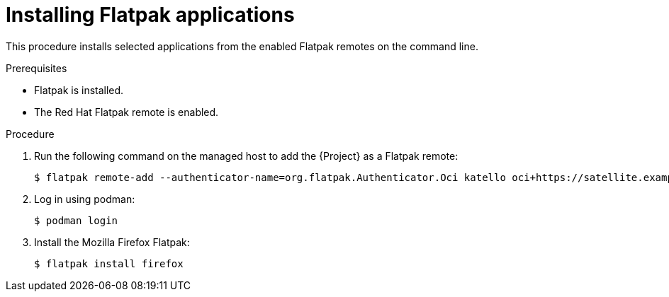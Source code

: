 [id="installing-flatpak-applications_{context}"]
= Installing Flatpak applications

This procedure installs selected applications from the enabled Flatpak remotes on the command line.

.Prerequisites
* Flatpak is installed.
* The Red Hat Flatpak remote is enabled.

.Procedure
. Run the following command on the managed host to add the {Project} as a Flatpak remote:
+
[options="nowrap", subs="+quotes,verbatim,attributes"]
----
$ flatpak remote-add --authenticator-name=org.flatpak.Authenticator.Oci katello oci+https://satellite.example.com/
----
. Log in using podman:
+
[options="nowrap", subs="+quotes,verbatim,attributes"]
----
$ podman login
----
. Install the Mozilla Firefox Flatpak:
+
[options="nowrap", subs="+quotes,verbatim,attributes"]
----
$ flatpak install firefox
----
